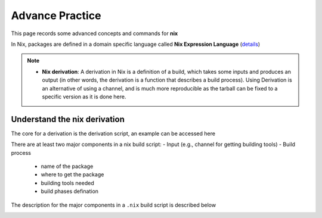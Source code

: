 Advance Practice
=====

This page records some advanced concepts and commands for **nix**

In Nix, packages are defined in a domain specific language called **Nix Expression Language** (`details <https://nixos.org/manual/nix/stable/expressions/expression-language.html>`_)

.. note::

   - **Nix derivation**: A derivation in Nix is a definition of a build, which takes some inputs and produces an output (in other words, the derivation is a function that describes a build process). 
     Using Derivation is an alternative of using a channel, and is much more reproducible as the tarball can be fixed to a specific version as it is done here. 

Understand the nix derivation
------
The core  for a derivation is the derivation script, an example can be accessed here

There are at least two major components in a nix build script:
- Input (e.g., channel for getting building tools)
- Build process
    - name of the package
    - where to get the package
    - building tools needed
    - build phases defination

The description for the major components in a ``.nix`` build script is described below

.. image:: sijin_nix_derivation.PNG
   :width: 400px
   :height: 250px
   :scale: 100 %
   :alt: alternate text
   :align: right






